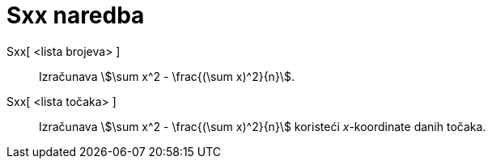 = Sxx naredba
:page-en: commands/Sxx
ifdef::env-github[:imagesdir: /hr/modules/ROOT/assets/images]

Sxx[ <lista brojeva> ]::
  Izračunava stem:[\sum x^2 - \frac{(\sum x)^2}{n}].
Sxx[ <lista točaka> ]::
  Izračunava stem:[\sum x^2 - \frac{(\sum x)^2}{n}] koristeći _x_-koordinate danih točaka.
